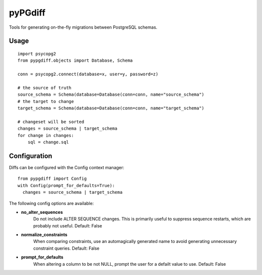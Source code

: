 .. pandoc --from=rst --to=markdown --output=README.md README.rst

pyPGdiff
========

Tools for generating on-the-fly migrations between PostgreSQL schemas.

Usage
-----

::

  import psycopg2
  from pypgdiff.objects import Database, Schema

  conn = psycopg2.connect(database=x, user=y, password=z)

  # the source of truth
  source_schema = Schema(database=Database(conn=conn, name="source_schema")
  # the target to change
  target_schema = Schema(database=Database(conn=conn, name="target_schema")

  # changeset will be sorted
  changes = source_schema | target_schema
  for change in changes:
      sql = change.sql

Configuration
-------------

Diffs can be configured with the Config context manager:

::

  from pypgdiff import Config
  with Config(prompt_for_defaults=True):
    changes = source_schema | target_schema

The following config options are available:

* **no_alter_sequences**
    Do not include ALTER SEQUENCE changes. This is primarily useful to
    suppress sequence restarts, which are probably not useful. Default: False

* **normalize_constraints**
    When comparing constraints, use an automagically generated name to avoid
    generating unnecessary constraint queries. Default: False

* **prompt_for_defaults**
    When altering a column to be not NULL, prompt the user for a defailt value
    to use. Default: False
